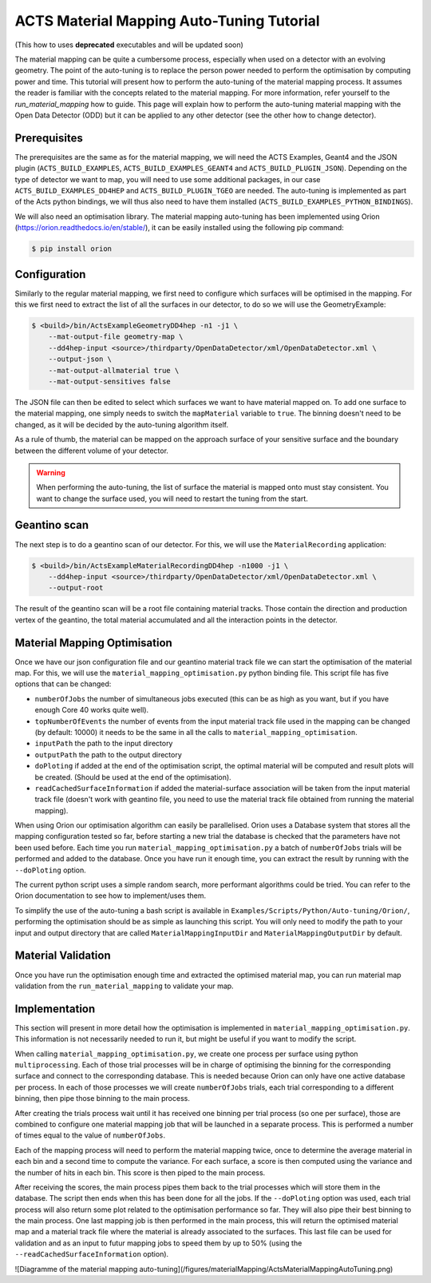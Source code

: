 ACTS Material Mapping Auto-Tuning Tutorial
===========================================

(This how to uses **deprecated** executables and will be updated soon)

The material mapping can be quite a cumbersome process, especially when used on a detector with an evolving geometry. The point of the auto-tuning is to replace the person power needed to perform the optimisation by computing power and time.  This tutorial will present how to perform the auto-tuning of the material mapping process. It assumes the reader is familiar with the concepts related to the material mapping. For more information, refer yourself to the `run_material_mapping` how to guide. This page will explain how to perform the auto-tuning material mapping with the Open Data Detector (ODD) but it can be applied to any other detector (see the other how to change detector).

Prerequisites
--------------
The prerequisites are the same as for the material mapping, we will need the ACTS Examples, Geant4 and the JSON plugin (``ACTS_BUILD_EXAMPLES``, ``ACTS_BUILD_EXAMPLES_GEANT4`` and ``ACTS_BUILD_PLUGIN_JSON``). Depending on the type of detector we want to map, you will need to use some additional packages, in our case ``ACTS_BUILD_EXAMPLES_DD4HEP`` and ``ACTS_BUILD_PLUGIN_TGEO`` are needed. The auto-tuning is implemented as part of the Acts python bindings, we will thus also need to have them installed (``ACTS_BUILD_EXAMPLES_PYTHON_BINDINGS``).

We will also need an optimisation library. The material mapping auto-tuning has been implemented using Orion (https://orion.readthedocs.io/en/stable/), it can be easily installed using the following pip command:

.. code-block:: console

   $ pip install orion

Configuration
--------------

Similarly to the regular material mapping, we first need to configure which surfaces will be optimised in the mapping. For this we first need to extract the list of all the surfaces in our detector, to do so we will use the GeometryExample:

.. code-block:: console

   $ <build>/bin/ActsExampleGeometryDD4hep -n1 -j1 \
       --mat-output-file geometry-map \
       --dd4hep-input <source>/thirdparty/OpenDataDetector/xml/OpenDataDetector.xml \
       --output-json \
       --mat-output-allmaterial true \
       --mat-output-sensitives false

The JSON file can then be edited to select which surfaces we want to have material mapped on. To add one surface to the material mapping, one simply needs to switch the ``mapMaterial`` variable to ``true``. The binning doesn't need to be changed, as it will be decided by the auto-tuning algorithm itself.

As a rule of thumb, the material can be mapped on the approach surface of your sensitive surface and the boundary between the different volume of your detector.

.. warning::
  When performing the auto-tuning, the list of surface the material is mapped onto must stay consistent. You want to change the surface used, you will need to restart the tuning from the start. 

Geantino scan
--------------

The next step is to do a geantino scan of our detector. For this, we will use the ``MaterialRecording`` application:

.. code-block:: console

   $ <build>/bin/ActsExampleMaterialRecordingDD4hep -n1000 -j1 \
       --dd4hep-input <source>/thirdparty/OpenDataDetector/xml/OpenDataDetector.xml \
       --output-root


The result of the geantino scan will be a root file containing material tracks. Those contain the direction and production vertex of the geantino, the total material accumulated and all the interaction points in the detector.

Material Mapping Optimisation 
------------------------------

Once we have our json configuration file and our geantino material track file we can start the optimisation of the material map. For this, we will use the ``material_mapping_optimisation.py`` python binding file. This script file has five options that can be changed:

- ``numberOfJobs`` the number of simultaneous jobs executed (this can be as high as you want, but if you have enough Core 40 works quite well).
- ``topNumberOfEvents`` the number of events from the input material track file used in the mapping can be changed (by default: 10000) it needs to be the same in all the calls to ``material_mapping_optimisation``.
- ``inputPath`` the path to the input directory
- ``outputPath`` the path to the output directory
- ``doPloting`` if added at the end of the optimisation script, the optimal material will be computed and result plots will be created. (Should be used at the end of the optimisation).
- ``readCachedSurfaceInformation`` if added the material-surface association will be taken from the input material track file (doesn't work with geantino file, you need to use the material track file obtained from running the material mapping).

When using Orion our optimisation algorithm can easily be parallelised. Orion uses a Database system that stores all the mapping configuration tested so far, before starting a new trial the database is checked that the parameters have not been used before. Each time you run ``material_mapping_optimisation.py`` a batch of ``numberOfJobs`` trials will be performed and added to the database. Once you have run it enough time, you can extract the result by running with the ``--doPloting`` option.

The current python script uses a simple random search, more performant algorithms could be tried. You can refer to the Orion documentation to see how to implement/uses them.

To simplify the use of the auto-tuning a bash script is available in ``Examples/Scripts/Python/Auto-tuning/Orion/``, performing the optimisation should be as simple as launching this script. You will only need to modify the path to your input and output directory that are called ``MaterialMappingInputDir`` and ``MaterialMappingOutputDir`` by default.

Material Validation
--------------------

Once you have run the optimisation enough time and extracted the optimised material map, you can run material map validation from the ``run_material_mapping`` to validate your map. 


Implementation 
---------------

This section will present in more detail how the optimisation is implemented in ``material_mapping_optimisation.py``. This information is not necessarily needed to run it, but might be useful if you want to modify the script.

When calling ``material_mapping_optimisation.py``, we create one process per surface using python ``multiprocessing``. Each of those trial processes will be in charge of optimising the binning for the corresponding surface and connect to the corresponding database. This is needed because Orion can only have one active database per process. In each of those processes we will create ``numberOfJobs`` trials, each trial corresponding to a different binning, then pipe those binning to the main process.

After creating the trials process wait until it has received one binning per trial process (so one per surface), those are combined to configure one material mapping job that will be launched in a separate process. This is performed a number of times equal to the value of ``numberOfJobs``.

Each of the mapping process will need to perform the material mapping twice, once to determine the average material in each bin and a second time to compute the variance. For each surface, a score is then computed using the variance and the number of hits in each bin. This score is then piped to the main process.

After receiving the scores, the main process pipes them back to the trial processes which will store them in the database. The script then ends when this has been done for all the jobs. If the ``--doPloting`` option was used, each trial process will also return some plot related to the optimisation performance so far. They will also pipe their best binning to the main process. One last mapping job is then performed in the main process, this will return the optimised material map and a material track file where the material is already associated to the surfaces. This last file can be used for validation and as an input to futur mapping jobs to speed them by up to 50% (using the ``--readCachedSurfaceInformation`` option).

![Diagramme of the material mapping auto-tuning](/figures/materialMapping/ActsMaterialMappingAutoTuning.png)